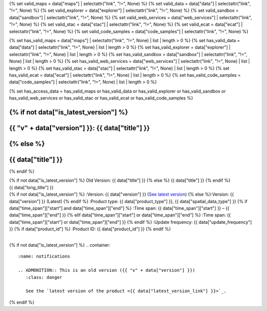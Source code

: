 {% set valid_maps = data["maps"] | selectattr("link",  "!=", None) %}
{% set valid_data = data["data"] | selectattr("link",  "!=", None) %}
{% set valid_explorer = data["explorer"] | selectattr("link",  "!=", None) %}
{% set valid_sandbox = data["sandbox"] | selectattr("link",  "!=", None) %}
{% set valid_web_services = data["web_services"] | selectattr("link",  "!=", None) %}
{% set valid_stac = data["stac"] | selectattr("link",  "!=", None) %}
{% set valid_ecat = data["ecat"] | selectattr("link",  "!=", None) %}
{% set valid_code_samples = data["code_samples"] | selectattr("link",  "!=", None) %}

{% set has_valid_maps = data["maps"] | selectattr("link",  "!=", None) | list | length > 0 %}
{% set has_valid_data = data["data"] | selectattr("link",  "!=", None) | list | length > 0 %}
{% set has_valid_explorer = data["explorer"] | selectattr("link",  "!=", None) | list | length > 0 %}
{% set has_valid_sandbox = data["sandbox"] | selectattr("link",  "!=", None) | list | length > 0 %}
{% set has_valid_web_services = data["web_services"] | selectattr("link",  "!=", None) | list | length > 0 %}
{% set has_valid_stac = data["stac"] | selectattr("link",  "!=", None) | list | length > 0 %}
{% set has_valid_ecat = data["ecat"] | selectattr("link",  "!=", None) | list | length > 0 %}
{% set has_valid_code_samples = data["code_samples"] | selectattr("link",  "!=", None) | list | length > 0 %}

{% set has_access_data = has_valid_maps or has_valid_data or has_valid_explorer or has_valid_sandbox or has_valid_web_services or has_valid_stac or has_valid_ecat or has_valid_code_samples %}

.. |nbsp| unicode:: 0xA0
   :trim:

.. |copyright| unicode:: 0xA9

.. rst-class:: data-product-page

{% if not data["is_latest_version"] %}
================================================
{{ "v" + data["version"] }}: {{ data["title"] }}
================================================
{% else %}
================================================
{{ data["title"] }}
================================================
{% endif %}

.. container:: header

   .. container:: title

      {% if not data["is_latest_version"] %}
      Old Version: {{ data["title"] }}
      {% else %}
      {{ data["title"] }}
      {% endif %}

   .. container:: subtitle

      {{ data["long_title"] }}

   .. container:: quick-info

      {% if not data["is_latest_version"] %}
      :Version: {{ data["version"] }} (`See latest version <{{ data["latest_version_link"] }}>`_)
      {% else %}:Version: {{ data["version"] }} (Latest)
      {% endif %}
      :Product type: {{ data["product_type"] }}, {{ data["spatial_data_type"] }}
      {% if data["time_span"]["start"] and data["time_span"]["end"] %}
      :Time span: {{ data["time_span"]["start"] }} – {{ data["time_span"]["end"] }}
      {% elif data["time_span"]["start"] or data["time_span"]["end"]  %}
      :Time span: {{ data["time_span"]["start"] or data["time_span"]["end"] }}
      {% endif %}
      :Update frequency: {{ data["update_frequency"] }}
      {% if data["product_id"] %}
      :Product ID: {{ data["product_id"] }}
      {% endif %}

   .. container:: hero-image

      |nbsp|

{% if not data["is_latest_version"] %}
.. container::
   :name: notifications

   .. ADMONITION:: This is an old version ({{ "v" + data["version"] }})
      :class: danger
   
      See the `latest version of the product <{{ data["latest_version_link"] }}>`_.

{% endif %}

.. tab-set::

    .. tab-item:: Overview
       :name: overview-tab

       .. container:: table-of-contents

          .. container::
             :name: overview-table-of-contents

             |nbsp|

       .. include:: _overview.md
          :parser: myst_parser.sphinx_

       .. rubric:: Access the data
          :name: access-the-data-cards

       {% if data["is_latest_version"] and has_access_data %}
       .. container::
          :name: access-cards

          .. grid:: 4
             :gutter: 3

             {% for item in valid_maps %}
             .. grid-item-card:: {{ item["title"] or "See it on a map" }}
                :img-top: {{ item["image"] or "https://www.gifpng.com/300x200" }}
                :link: {{ item["link"] }}

                {{ item["name"] or "Map" }}
             {% endfor %}

             {% for item in valid_data %}
             .. grid-item-card:: {{ item["title"] or "Get the data online" }}
                :img-top: {{ item["image"] or "https://www.gifpng.com/300x200" }}
                :link: {{ item["link"] }}

                {{ item["name"] or "Data" }}
             {% endfor %}

             {% for item in valid_explorer %}
             .. grid-item-card:: {{ item["title"] or "Explore data samples" }}
                :img-top: {{ item["image"] or "https://www.gifpng.com/300x200" }}
                :link: {{ item["link"] }}

                {{ item["name"] or "Data Explorer" }}
             {% endfor %}

             {% for item in valid_sandbox %}
             .. grid-item-card:: {{ item["title"] or "Play with the sandbox" }}
                :img-top: {{ item["image"] or "https://www.gifpng.com/300x200" }}
                :link: {{ item["link"] }}

                {{ item["name"] or "Sandbox" }}
             {% endfor %}

             {% for item in valid_web_services %}
             .. grid-item-card:: {{ item["title"] or "Bring the data to you via web service" }}
                :img-top: {{ item["image"] or "https://www.gifpng.com/300x200" }}
                :link: {{ item["link"] }}

                {{ item["name"] or "Service" }}
             {% endfor %}

             {% for item in valid_stac %}
             .. grid-item-card:: {{ item["title"] or "Get via STAC" }}
                :img-top: {{ item["image"] or "https://www.gifpng.com/300x200" }}
                :link: {{ item["link"] }}

                {{ item["name"] or "STAC" }}
             {% endfor %}

             {% for item in valid_ecat %}
             .. grid-item-card:: {{ item["title"] or "View the product catalogue" }}
                :img-top: {{ item["image"] or "https://www.gifpng.com/300x200" }}
                :link: https://ecat.ga.gov.au/geonetwork/srv/eng/catalog.search#/metadata/{{ item["id"] }}

                ecat {{ item["id"] }}
             {% endfor %}

             {% for item in valid_code_samples %}
             .. grid-item-card:: {{ item["title"] or "Code sample" }}
                :img-top: {{ item["image"] or "https://www.gifpng.com/300x200" }}
                :link: {{ item["link"] }}

                {{ item["name"] or "Code" }}
             {% endfor %}
       {% endif %}

       .. rubric:: Key details
          :name: key-details

       {% if data["parent_product"] %}
       :Parent product(s): `{{ data["parent_product"]["name"] }} <{{ data["parent_product"]["link"] }}>`_
       {% endif %}
       {% if data["collection"] %}
       :Collection: {{ data["collection"] }}
       {% endif %}
       {% if data["doi"] %}
       :DOI: {{ data["doi"] }}
       {% endif %}
       {% if data["published"] %}
       :Last updated: {{ data["published"] }}
       {% endif %}

       .. include:: _publications.md
          :parser: myst_parser.sphinx_

    .. tab-item:: Access
       :name: access-tab

       .. container:: table-of-contents

          .. container::
             :name: access-table-of-contents

             |nbsp|

       .. rubric:: Access the data
          :name: access-the-data-table

       {% if data["is_latest_version"] and has_access_data %}
       .. list-table::
          :name: access-table

          {% if has_valid_maps %}
          * - **See the data on a map**
            - {% for item in valid_maps %}
              * `{{ item["name"] or "Map" }} <{{ item["link"] }}>`_
              {% endfor %}
            - Learn how to `use DEA Maps <{{ config.html_context["learn_access_dea_maps_link"] }}>`_.
          {% endif %}

          {% if has_valid_stac %}
          * - **Get via STAC**
            - {% for item in valid_stac %}
              * `{{ item["name"] or "STAC" }} <{{ item["link"] }}>`_
              {% endfor %}
            - Learn how to `access and stream the data using STAC <{{ config.html_context["learn_access_stac_link"] }}>`_.
          {% endif %}

          {% if has_valid_explorer %}
          * - **Explore data samples**
            - {% for item in valid_explorer %}
              * `{{ item["name"] or "Data Explorer" }} <{{ item["link"] }}>`_
              {% endfor %}
            -
          {% endif %}

          {% if has_valid_data %}
          * - **Get the data online**
            - {% for item in valid_data %}
              * `{{ item["name"] or "Data" }} <{{ item["link"] }}>`_
              {% endfor %}
            -
          {% endif %}

          {% if data["sandbox"] %}
          * - **Play with the sandbox**
            - {% for item in data["sandbox"] %}
              * `{{ item["name"] or "Sandbox" }} <{{ item["link"] }}>`_
              {% endfor %}
            - Learn how to `access the data via AWS <{{ config.html_context["learn_access_data_AWS_link"] }}>`_.
          {% endif %}

          {% if data["ecat"] %}
          * - **Product catalogue**
            - {% for item in data["ecat"] %}
              * `ecat {{ item["id"] }} <https://ecat.ga.gov.au/geonetwork/srv/eng/catalog.search#/metadata/{{ item["id"] }}>`_
              {% endfor %}
            - Learn how to `use DEA's Sandbox environment <{{ config.html_context["learn_access_DEA_Sandbox_link"] }}>`_.
          {% endif %}

          {% if data["web_services"] %}
          * - **Bring the data to you via web service**
            - {% for item in data["web_services"] %}
              * `{{ item["name"] or "Web service" }} <{{ item["link"] }}>`_
              {% endfor %}
            - Learn how to `connect to DEA's web services <{{ config.html_context["learn_access_web_service_link"] }}>`_.
          {% endif %}

          {% if data["code_samples"] %}
          * - **Code sample**
            - {% for item in data["code_samples"] %}
              * `{{ item["name"] or "Code" }} <{{ item["link"] }}>`_
              {% endfor %}
            -
          {% endif %}

       {% else %}
       There are no data source links available at the present time.
       {% endif %}

       {% if data["files"] %}

       .. rubric:: Additional files
          :name: additional-files

       .. list-table::
          :name: additional-files-table

          {% for item in data["files"] %}
          * - `{{ item["name"] or "File" }} <{{ item["link"] }}>`_
            - {{ item["description"] }}
          {% endfor %}
       {% endif %}

       {% if not data["is_latest_version"] %}
       You can find the data source links in the `latest version of the product <{{ data["latest_version_link"] }}>`_.
       {% endif %}

       .. include:: _access.md
          :parser: myst_parser.sphinx_

    .. tab-item:: Details
       :name: details-tab

       .. container:: table-of-contents

          .. container::
             :name: details-table-of-contents

             |nbsp|

       .. include:: _details.md
          :parser: myst_parser.sphinx_

    .. tab-item:: Quality
       :name: quality-tab

       .. container:: table-of-contents

          .. container::
             :name: quality-table-of-contents

             |nbsp|

       .. include:: _quality.md
          :parser: myst_parser.sphinx_

    .. tab-item:: History
       :name: history-tab

       .. container:: table-of-contents

          .. container::
             :name: history-table-of-contents

             |nbsp|

       {% if not data["is_latest_version"] %}
       You can find the history in the `latest version of the product <{{ data["latest_version_link"] }}>`_.
       {% else %}
       .. rubric:: Old versions
          :name: old-versions

       {% if data["old_versions"] %}

       View previous versions of this data product.

       .. list-table::

          {% for item in data["old_versions"] %}
          * - `v{{ item["version"] }}: {{ item["name"] }} </data/old-versions/{{ item["slug"] }}>`_
            - {{ item["release_date"] }}
          {% endfor %}
       {% else %}
       No old versions available.
       {% endif %}

       .. include:: _history.md
          :parser: myst_parser.sphinx_
       {% endif %}

    .. tab-item:: Credits
       :name: credits-tab

       .. container:: table-of-contents

          .. container::
             :name: credits-table-of-contents

             |nbsp|
    
       .. include:: _credits.md
          :parser: myst_parser.sphinx_

       |copyright| Commonwealth of Australia (Geoscience Australia).

.. raw:: html

   <script type="text/javascript" src="/_static/scripts/tocbot.min.js"></script>
   <script type="text/javascript" src="/_static/scripts/tocbot-data-product.js" /></script>
